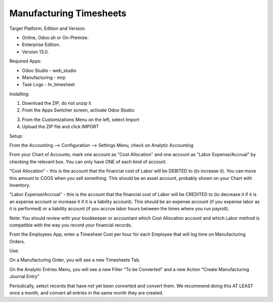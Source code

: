 ========================
Manufacturing Timesheets
========================

Target Platform, Edition and Version:

- Online, Odoo.sh or On-Premise.
- Enterprise Edition.  
- Version 13.0.  

Required Apps:

- Odoo Studio - web_studio
- Manufacturing - mrp
- Task Logs - hr_timesheet

Installing:

1. Download the ZIP, do not unzip it

2. From the Apps Switcher screen, activate Odoo Studio:

.. image:: odoo_studio_button.png
   :width: 400

3. From the Customizations Menu on the left, select Import

4. Upload the ZIP file and click IMPORT

Setup:

From the Accounting --> Configuration --> Settings Menu, check on Analytic Accounting

From your Chart of Accounts, mark one account as "Cost Allocation" and one account as "Labor Expense/Accrual" by checking the relevant box.  You can only have ONE of each kind of account.

"Cost Allocation" - this is the account that the financial cost of Labor will be DEBITED to (to increase it).  You can move this amount to COGS when you sell something.  This should be an asset account, probably shown on your Chart with Inventory.

"Labor Expense/Accrual" - this is the account that the financial cost of Labor will be CREDITED to (to decrease it if it is an expense account or increase it if it is a liability account).  This should be an expense account (if you expense labor as it is performed) or a liability account (if you accrue labor hours between the times where you run payroll). 

Note: You should review with your bookkeeper or accountant which Cost Allocation account and which Labor method is compatible with the way you record your financial records.

From the Employees App, enter a Timesheet Cost per hour for each Employee that will log time on Manufacturing Orders.

Use:

On a Manufacturing Order, you will see a new Timesheets Tab.

On the Analytic Entries Menu, you will see a new Filter "To be Converted" and a new Action "Create Manufacturing Journal Entry"

Periodically, select records that have not yet been converted and convert them.  We recommend doing this AT LEAST once a month, and convert all entries in the same month they are created.
